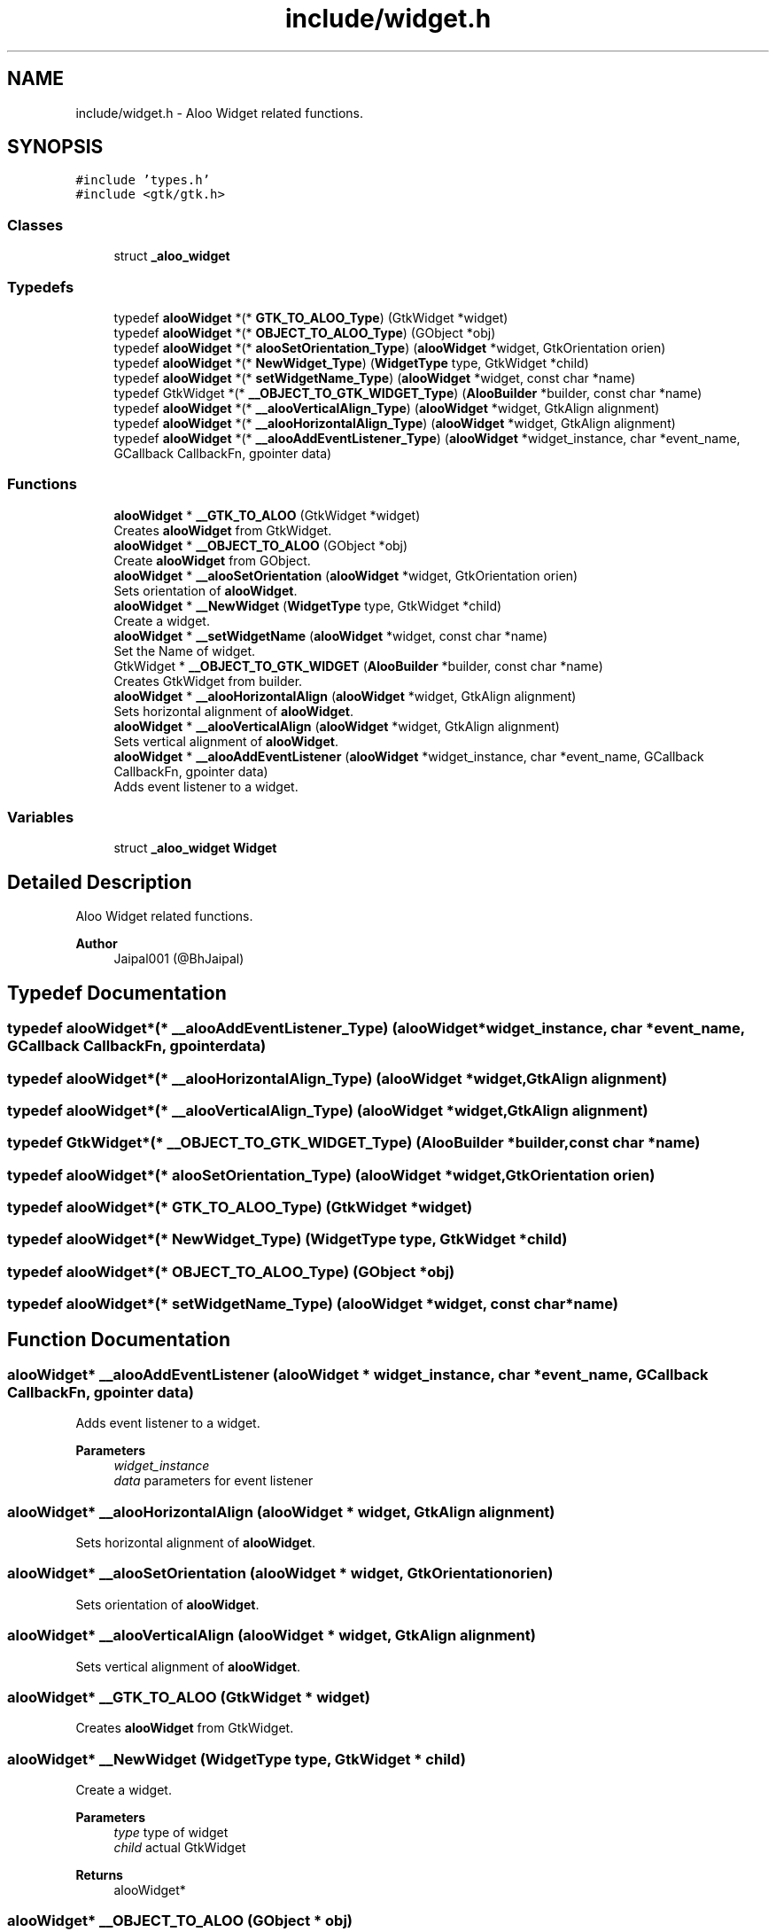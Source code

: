 .TH "include/widget.h" 3 "Sat Aug 31 2024" "Version 1.0" "Aloo" \" -*- nroff -*-
.ad l
.nh
.SH NAME
include/widget.h \- Aloo Widget related functions\&.  

.SH SYNOPSIS
.br
.PP
\fC#include 'types\&.h'\fP
.br
\fC#include <gtk/gtk\&.h>\fP
.br

.SS "Classes"

.in +1c
.ti -1c
.RI "struct \fB_aloo_widget\fP"
.br
.in -1c
.SS "Typedefs"

.in +1c
.ti -1c
.RI "typedef \fBalooWidget\fP *(* \fBGTK_TO_ALOO_Type\fP) (GtkWidget *widget)"
.br
.ti -1c
.RI "typedef \fBalooWidget\fP *(* \fBOBJECT_TO_ALOO_Type\fP) (GObject *obj)"
.br
.ti -1c
.RI "typedef \fBalooWidget\fP *(* \fBalooSetOrientation_Type\fP) (\fBalooWidget\fP *widget, GtkOrientation orien)"
.br
.ti -1c
.RI "typedef \fBalooWidget\fP *(* \fBNewWidget_Type\fP) (\fBWidgetType\fP type, GtkWidget *child)"
.br
.ti -1c
.RI "typedef \fBalooWidget\fP *(* \fBsetWidgetName_Type\fP) (\fBalooWidget\fP *widget, const char *name)"
.br
.ti -1c
.RI "typedef GtkWidget *(* \fB__OBJECT_TO_GTK_WIDGET_Type\fP) (\fBAlooBuilder\fP *builder, const char *name)"
.br
.ti -1c
.RI "typedef \fBalooWidget\fP *(* \fB__alooVerticalAlign_Type\fP) (\fBalooWidget\fP *widget, GtkAlign alignment)"
.br
.ti -1c
.RI "typedef \fBalooWidget\fP *(* \fB__alooHorizontalAlign_Type\fP) (\fBalooWidget\fP *widget, GtkAlign alignment)"
.br
.ti -1c
.RI "typedef \fBalooWidget\fP *(* \fB__alooAddEventListener_Type\fP) (\fBalooWidget\fP *widget_instance, char *event_name, GCallback CallbackFn, gpointer data)"
.br
.in -1c
.SS "Functions"

.in +1c
.ti -1c
.RI "\fBalooWidget\fP * \fB__GTK_TO_ALOO\fP (GtkWidget *widget)"
.br
.RI "Creates \fBalooWidget\fP from GtkWidget\&. "
.ti -1c
.RI "\fBalooWidget\fP * \fB__OBJECT_TO_ALOO\fP (GObject *obj)"
.br
.RI "Create \fBalooWidget\fP from GObject\&. "
.ti -1c
.RI "\fBalooWidget\fP * \fB__alooSetOrientation\fP (\fBalooWidget\fP *widget, GtkOrientation orien)"
.br
.RI "Sets orientation of \fBalooWidget\fP\&. "
.ti -1c
.RI "\fBalooWidget\fP * \fB__NewWidget\fP (\fBWidgetType\fP type, GtkWidget *child)"
.br
.RI "Create a widget\&. "
.ti -1c
.RI "\fBalooWidget\fP * \fB__setWidgetName\fP (\fBalooWidget\fP *widget, const char *name)"
.br
.RI "Set the Name of widget\&. "
.ti -1c
.RI "GtkWidget * \fB__OBJECT_TO_GTK_WIDGET\fP (\fBAlooBuilder\fP *builder, const char *name)"
.br
.RI "Creates GtkWidget from builder\&. "
.ti -1c
.RI "\fBalooWidget\fP * \fB__alooHorizontalAlign\fP (\fBalooWidget\fP *widget, GtkAlign alignment)"
.br
.RI "Sets horizontal alignment of \fBalooWidget\fP\&. "
.ti -1c
.RI "\fBalooWidget\fP * \fB__alooVerticalAlign\fP (\fBalooWidget\fP *widget, GtkAlign alignment)"
.br
.RI "Sets vertical alignment of \fBalooWidget\fP\&. "
.ti -1c
.RI "\fBalooWidget\fP * \fB__alooAddEventListener\fP (\fBalooWidget\fP *widget_instance, char *event_name, GCallback CallbackFn, gpointer data)"
.br
.RI "Adds event listener to a widget\&. "
.in -1c
.SS "Variables"

.in +1c
.ti -1c
.RI "struct \fB_aloo_widget\fP \fBWidget\fP"
.br
.in -1c
.SH "Detailed Description"
.PP 
Aloo Widget related functions\&. 


.PP
\fBAuthor\fP
.RS 4
Jaipal001 (@BhJaipal) 
.RE
.PP

.SH "Typedef Documentation"
.PP 
.SS "typedef \fBalooWidget\fP*(* __alooAddEventListener_Type) (\fBalooWidget\fP *widget_instance, char *event_name, GCallback CallbackFn, gpointer data)"

.SS "typedef \fBalooWidget\fP*(* __alooHorizontalAlign_Type) (\fBalooWidget\fP *widget, GtkAlign alignment)"

.SS "typedef \fBalooWidget\fP*(* __alooVerticalAlign_Type) (\fBalooWidget\fP *widget, GtkAlign alignment)"

.SS "typedef GtkWidget*(* __OBJECT_TO_GTK_WIDGET_Type) (\fBAlooBuilder\fP *builder, const char *name)"

.SS "typedef \fBalooWidget\fP*(* alooSetOrientation_Type) (\fBalooWidget\fP *widget, GtkOrientation orien)"

.SS "typedef \fBalooWidget\fP*(* GTK_TO_ALOO_Type) (GtkWidget *widget)"

.SS "typedef \fBalooWidget\fP*(* NewWidget_Type) (\fBWidgetType\fP type, GtkWidget *child)"

.SS "typedef \fBalooWidget\fP*(* OBJECT_TO_ALOO_Type) (GObject *obj)"

.SS "typedef \fBalooWidget\fP*(* setWidgetName_Type) (\fBalooWidget\fP *widget, const char *name)"

.SH "Function Documentation"
.PP 
.SS "\fBalooWidget\fP* __alooAddEventListener (\fBalooWidget\fP * widget_instance, char * event_name, GCallback CallbackFn, gpointer data)"

.PP
Adds event listener to a widget\&. 
.PP
\fBParameters\fP
.RS 4
\fIwidget_instance\fP 
.br
\fIdata\fP parameters for event listener 
.RE
.PP

.SS "\fBalooWidget\fP* __alooHorizontalAlign (\fBalooWidget\fP * widget, GtkAlign alignment)"

.PP
Sets horizontal alignment of \fBalooWidget\fP\&. 
.SS "\fBalooWidget\fP* __alooSetOrientation (\fBalooWidget\fP * widget, GtkOrientation orien)"

.PP
Sets orientation of \fBalooWidget\fP\&. 
.SS "\fBalooWidget\fP* __alooVerticalAlign (\fBalooWidget\fP * widget, GtkAlign alignment)"

.PP
Sets vertical alignment of \fBalooWidget\fP\&. 
.SS "\fBalooWidget\fP* __GTK_TO_ALOO (GtkWidget * widget)"

.PP
Creates \fBalooWidget\fP from GtkWidget\&. 
.SS "\fBalooWidget\fP* __NewWidget (\fBWidgetType\fP type, GtkWidget * child)"

.PP
Create a widget\&. 
.PP
\fBParameters\fP
.RS 4
\fItype\fP type of widget 
.br
\fIchild\fP actual GtkWidget 
.RE
.PP
\fBReturns\fP
.RS 4
alooWidget* 
.RE
.PP

.SS "\fBalooWidget\fP* __OBJECT_TO_ALOO (GObject * obj)"

.PP
Create \fBalooWidget\fP from GObject\&. 
.SS "GtkWidget* __OBJECT_TO_GTK_WIDGET (\fBAlooBuilder\fP * builder, const char * name)"

.PP
Creates GtkWidget from builder\&. 
.SS "\fBalooWidget\fP* __setWidgetName (\fBalooWidget\fP * widget, const char * name)"

.PP
Set the Name of widget\&. 
.PP
\fBParameters\fP
.RS 4
\fIwidget\fP \fBalooWidget\fP 
.br
\fIname\fP string for name of widget 
.RE
.PP
\fBReturns\fP
.RS 4
returns the widget 
.RE
.PP

.SH "Variable Documentation"
.PP 
.SS "struct \fB_aloo_widget\fP Widget\fC [extern]\fP"

.SH "Author"
.PP 
Generated automatically by Doxygen for Aloo from the source code\&.
